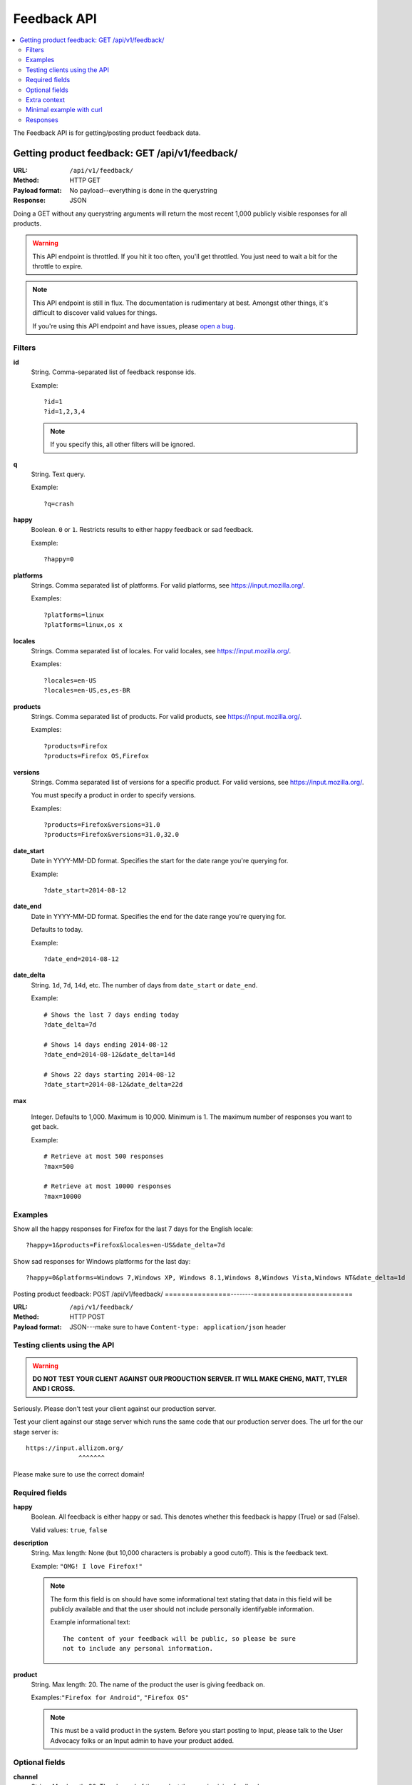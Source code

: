 .. _api-chapter:

============
Feedback API
============

.. contents::
   :local:

The Feedback API is for getting/posting product feedback data.


Getting product feedback: GET /api/v1/feedback/
===============================================

:URL:            ``/api/v1/feedback/``
:Method:         HTTP GET
:Payload format: No payload--everything is done in the querystring
:Response:       JSON

Doing a GET without any querystring arguments will return the most
recent 1,000 publicly visible responses for all products.

.. Warning::

   This API endpoint is throttled. If you hit it too often, you'll get
   throttled. You just need to wait a bit for the throttle to expire.


.. Note::

   This API endpoint is still in flux. The documentation is
   rudimentary at best. Amongst other things, it's difficult to
   discover valid values for things.

   If you're using this API endpoint and have issues, please
   `open a bug
   <https://bugzilla.mozilla.org/enter_bug.cgi?product=Input&rep_platform=all&op_sys=all&component=General>`_.


Filters
-------

**id**
    String. Comma-separated list of feedback response ids.

    Example::

        ?id=1
        ?id=1,2,3,4

    .. Note::

       If you specify this, all other filters will be ignored.

**q**
    String. Text query.

    Example::

        ?q=crash

**happy**
    Boolean. ``0`` or ``1``. Restricts results to either happy feedback or
    sad feedback.

    Example::

        ?happy=0

**platforms**
    Strings. Comma separated list of platforms. For valid platforms, see
    `<https://input.mozilla.org/>`_.

    Examples::

        ?platforms=linux
        ?platforms=linux,os x

**locales**
    Strings. Comma separated list of locales. For valid locales, see
    `<https://input.mozilla.org/>`_.

    Examples::

        ?locales=en-US
        ?locales=en-US,es,es-BR

**products**
    Strings. Comma separated list of products. For valid products, see
    `<https://input.mozilla.org/>`_.

    Examples::

        ?products=Firefox
        ?products=Firefox OS,Firefox

**versions**
    Strings. Comma separated list of versions for a specific product. For
    valid versions, see `<https://input.mozilla.org/>`_.

    You must specify a product in order to specify versions.

    Examples::

        ?products=Firefox&versions=31.0
        ?products=Firefox&versions=31.0,32.0

**date_start**
    Date in YYYY-MM-DD format. Specifies the start for the date range you're
    querying for.

    Example::

        ?date_start=2014-08-12

**date_end**
    Date in YYYY-MM-DD format. Specifies the end for the date range you're
    querying for.

    Defaults to today.

    Example::

        ?date_end=2014-08-12

**date_delta**
    String. ``1d``, ``7d``, ``14d``, etc. The number of days from
    ``date_start`` or ``date_end``.

    Example::

        # Shows the last 7 days ending today
        ?date_delta=7d

        # Shows 14 days ending 2014-08-12
        ?date_end=2014-08-12&date_delta=14d

        # Shows 22 days starting 2014-08-12
        ?date_start=2014-08-12&date_delta=22d

**max**

    Integer. Defaults to 1,000. Maximum is 10,000. Minimum is 1. The maximum
    number of responses you want to get back.

    Example::

        # Retrieve at most 500 responses
        ?max=500

        # Retrieve at most 10000 responses
        ?max=10000


Examples
--------

Show all the happy responses for Firefox for the last 7 days for the
English locale::

    ?happy=1&products=Firefox&locales=en-US&date_delta=7d

Show sad responses for Windows platforms for the last day::

    ?happy=0&platforms=Windows 7,Windows XP, Windows 8.1,Windows 8,Windows Vista,Windows NT&date_delta=1d



Posting product feedback: POST /api/v1/feedback/
================--------========================

:URL:            ``/api/v1/feedback/``
:Method:         HTTP POST
:Payload format: JSON---make sure to have ``Content-type: application/json``
                 header


Testing clients using the API
-----------------------------

.. Warning::

   **DO NOT TEST YOUR CLIENT AGAINST OUR PRODUCTION SERVER. IT WILL
   MAKE CHENG, MATT, TYLER AND I CROSS.**


Seriously. Please don't test your client against our production
server.

Test your client against our stage server which runs the same code
that our production server does. The url for the our stage server is::

    https://input.allizom.org/
                  ^^^^^^^


Please make sure to use the correct domain!


Required fields
---------------

**happy**
    Boolean. All feedback is either happy or sad. This denotes
    whether this feedback is happy (True) or sad (False).

    Valid values: ``true``, ``false``

**description**
    String. Max length: None (but 10,000 characters is probably a good cutoff).
    This is the feedback text.

    Example: ``"OMG! I love Firefox!"``

    .. Note::

       The form this field is on should have some informational text
       stating that data in this field will be publicly available and
       that the user should not include personally identifyable
       information.

       Example informational text::

           The content of your feedback will be public, so please be sure
           not to include any personal information.

**product**
    String. Max length: 20. The name of the product the user is giving
    feedback on.

    Examples:``"Firefox for Android"``, ``"Firefox OS"``

    .. Note::

       This must be a valid product in the system. Before you start
       posting to Input, please talk to the User Advocacy folks or an
       Input admin to have your product added.


Optional fields
---------------

**channel**
    String. Max length: 30. The channel of the product the user is
    giving feedback on.

    Examples: ``"stable"``, ``"beta"``

**version**
    String. Max length: 30. The version of the product the user is
    giving feedback on as a string.

    Examples: ``"22b2"``, ``"1.1"``

**platform**
    String. Max length: 30. The name of the operating system/platform
    the product is running on.

    Examples: ``"OS X"``, ``"Windows 8"``, ``"Firefox OS"``,
    ``"Android"``, ``"Linux"``

**locale**
    String. Max length: 8. The locale the user is using.

    Examples: ``"en-US"``, ``"fr"``, ``"de"``

**country**
    String. Max length: 30. The country of origin for the device.

    Examples: ``"Peru"``, ``"Mexico"``

    .. Note::

       This is only relevant to Firefox OS phones.

**manufacturer**
    String. Max length: 255. The manufacturer of the device the
    product is running on.

    Examples: ``"Geeksphone"``, ``"Samsung"``

**device**
    String. Max length: 255. The model name of the device the product
    is running on.

    Examples: ``"Peak"``, ``"Galaxy Tab 10.1"``

**category**
    String. Max length: 50. The category classification for this
    feedback response.

    Examples: ``"ui"``, ``"performance"``, ``"bookmarks"``

**url**
    String. Max length: 200. If the feedback relates to a specific
    webpage, then the url is the url of the webpage it refers to.

    Examples: ``"https://facebook.com/"``, ``"https://google.com/"``

**email**
    String. The email address of the user. This allows us to
    contact the user at some later point to respond to the user's
    feedback or ask for more information.

    Example: ``"joe@example.com"``

    .. Note::

       The form this field is in should state that email addresses
       will not be publicly available.

       Example informational text::

           While your feedback will be publicly visible, email addresses
           are kept private. We understand your privacy is important.

**user_agent**
    String. Max length: 255. The user agent of the client if
    applicable. For example if the user is using a Firefox OS device,
    this would be the user agent of the browser used to send feedback.

    Example: ``'Mozilla/5.0 (Mobile; rv:18.0) Gecko/18.0 Firefox/18.0'``

**source**
    String. Max length: 100. If this response was initiated by a blog
    post, wiki page, search, newsletter, tweet or something like that,
    this is the source that initiated the response. It has the same
    semantics as the utm_source querystring parameter:

    https://support.google.com/analytics/answer/1033867

    Example: ``'Hacks blog'``

    .. Note::

       Don't set the source if the user is leaving feedback of their
       own accord. Only set the source if you have prompted or asked
       the user to leave feedback.

**campaign**
    String. Max length: 100. If this response was initiated by a
    marketing campaign, this is the name of the campaign. It has the
    same semantics as the utm_campaign querystring parameter:

    https://support.google.com/analytics/answer/1033867

    Example: ``'show the firefox love post'``

    .. Note::

       Don't set the campaign if the user is leaving feedback of their
       own accord. Only set the campaign if you have prompted or asked
       the user to leave feedback.


Extra context
-------------

You can provide additional context in the form of key/value pairs by
adding additional data to the JSON object.

Any fields that aren't part of the required or optional fields list
will get thrown into a JSON object and dumped in the feedback response
context.

For example, if the product were the Firefox devtools and you want
feedback responses to include the theme (dark or light) that the user
was using, you could add this to the JSON object::

    {
        "happy": true,
        "description": "devtools are the best!",
        "product": "Devtools",
        "theme": "dark"
    }


That last key will get added to the feedback response context.

.. Note::

   Obviously, don't use a key that's already the name of a
   field. Also, since this is not future proof, you might want to
   prepend a unique string to any keys you add.


.. Note::

   It's important you don't add ids or data that allows you to
   correlate feedback responses to things in other data sets. That
   violates our privacy policy.


Minimal example with curl
-------------------------

::

    $ curl -v -XPOST 'https://input.allizom.org/api/v1/feedback' \
        -H 'Accept: application/json; indent=4' \
        -H 'Content-type: application/json' \
        -d '
    {
        "happy": true,
        "description": "Posting by api!",
        "product": "Firefox"
    }'


Responses
---------

After posting feedback, you'll get one of several responses:


HTTP 201
    Feedback was posted successfully.

HTTP 400
    Feedback has errors. Details will be in the response body.

    Possibilities include:

    * missing required fields
    * email address is malformed
    * data is in the wrong format

HTTP 429
    There has been too many feedback postings from this IP address and
    the throttle trigger was hit. Try again later.
